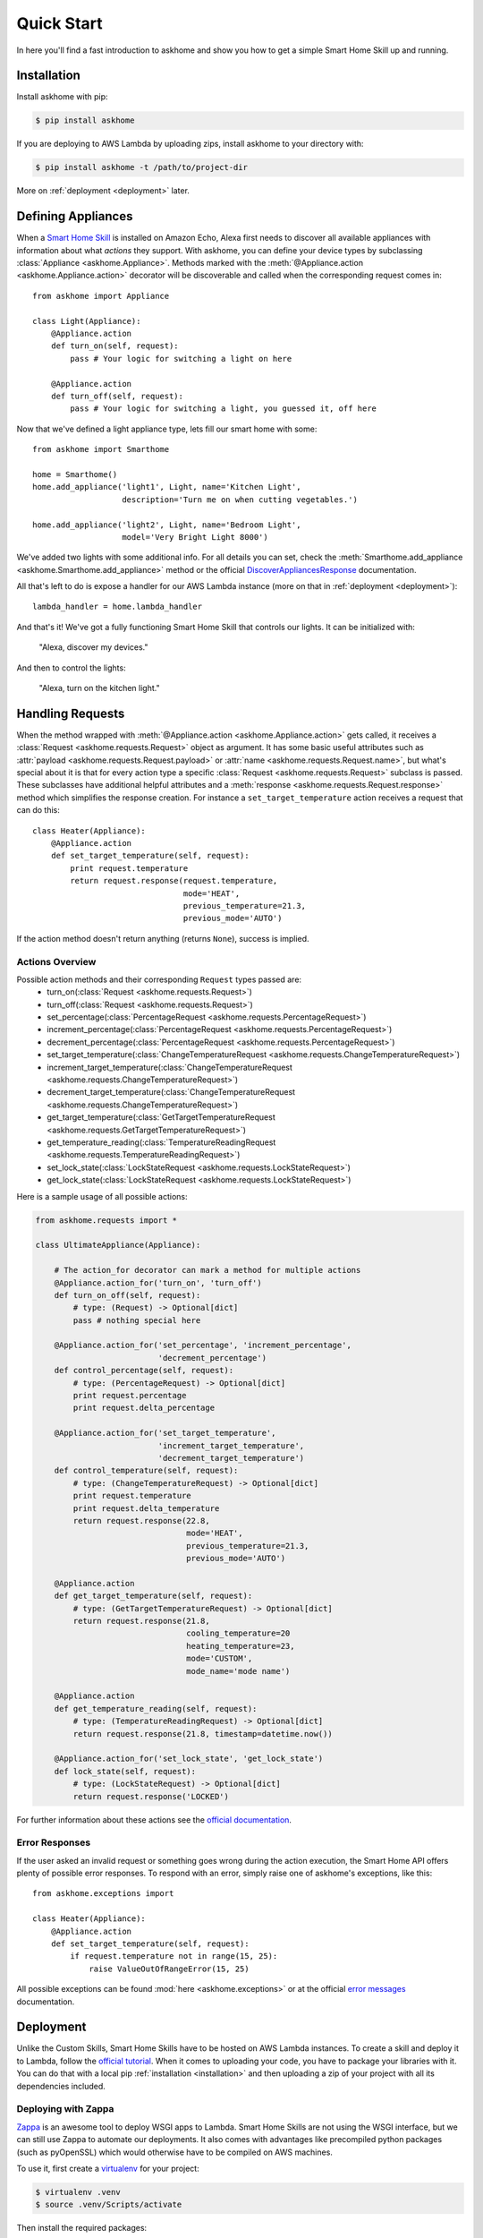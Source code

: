 .. _quick-start:

Quick Start
===========

In here you'll find a fast introduction to askhome and show you how to get a simple Smart Home Skill
up and running.

.. _installation:

Installation
------------

Install askhome with pip:

.. code-block:: console

    $ pip install askhome

If you are deploying to AWS Lambda by uploading zips, install askhome to your directory with:

.. code-block:: console

    $ pip install askhome -t /path/to/project-dir

More on :ref:`deployment <deployment>` later.

Defining Appliances
-------------------

When a `Smart Home Skill`_ is installed on Amazon Echo, Alexa first needs to discover all available
appliances with information about what *actions* they support. With askhome, you can define your
device types by subclassing :class:`Appliance <askhome.Appliance>`. Methods marked with the
:meth:`@Appliance.action <askhome.Appliance.action>` decorator will be discoverable and called when
the corresponding request comes in::

    from askhome import Appliance

    class Light(Appliance):
        @Appliance.action
        def turn_on(self, request):
            pass # Your logic for switching a light on here

        @Appliance.action
        def turn_off(self, request):
            pass # Your logic for switching a light, you guessed it, off here

Now that we've defined a light appliance type, lets fill our smart home with some::

    from askhome import Smarthome

    home = Smarthome()
    home.add_appliance('light1', Light, name='Kitchen Light',
                       description='Turn me on when cutting vegetables.')

    home.add_appliance('light2', Light, name='Bedroom Light',
                       model='Very Bright Light 8000')

We've added two lights with some additional info. For all details you can set, check the
:meth:`Smarthome.add_appliance <askhome.Smarthome.add_appliance>` method or the official
`DiscoverAppliancesResponse`_
documentation.

All that's left to do is expose a handler for our AWS Lambda instance (more on that in
:ref:`deployment <deployment>`)::

    lambda_handler = home.lambda_handler

And that's it! We've got a fully functioning Smart Home Skill that controls our lights. It can be
initialized with:

    "Alexa, discover my devices."

And then to control the lights:

    "Alexa, turn on the kitchen light."

Handling Requests
-----------------

When the method wrapped with :meth:`@Appliance.action <askhome.Appliance.action>` gets called, it
receives a :class:`Request <askhome.requests.Request>` object as argument. It has some basic
useful attributes such as :attr:`payload <askhome.requests.Request.payload>` or
:attr:`name <askhome.requests.Request.name>`, but what's special about it is that for every
action type a specific :class:`Request <askhome.requests.Request>` subclass is passed. These
subclasses have additional helpful attributes and a
:meth:`response <askhome.requests.Request.response>` method which simplifies the response creation.
For instance a ``set_target_temperature`` action receives a request that can do this::

    class Heater(Appliance):
        @Appliance.action
        def set_target_temperature(self, request):
            print request.temperature
            return request.response(request.temperature,
                                    mode='HEAT',
                                    previous_temperature=21.3,
                                    previous_mode='AUTO')

If the action method doesn't return anything (returns ``None``), success is implied.

Actions Overview
^^^^^^^^^^^^^^^^

Possible action methods and their corresponding ``Request`` types passed are:
    * turn_on(:class:`Request <askhome.requests.Request>`)
    * turn_off(:class:`Request <askhome.requests.Request>`)
    * set_percentage(:class:`PercentageRequest <askhome.requests.PercentageRequest>`)
    * increment_percentage(:class:`PercentageRequest <askhome.requests.PercentageRequest>`)
    * decrement_percentage(:class:`PercentageRequest <askhome.requests.PercentageRequest>`)
    * set_target_temperature(:class:`ChangeTemperatureRequest <askhome.requests.ChangeTemperatureRequest>`)
    * increment_target_temperature(:class:`ChangeTemperatureRequest <askhome.requests.ChangeTemperatureRequest>`)
    * decrement_target_temperature(:class:`ChangeTemperatureRequest <askhome.requests.ChangeTemperatureRequest>`)
    * get_target_temperature(:class:`GetTargetTemperatureRequest <askhome.requests.GetTargetTemperatureRequest>`)
    * get_temperature_reading(:class:`TemperatureReadingRequest <askhome.requests.TemperatureReadingRequest>`)
    * set_lock_state(:class:`LockStateRequest <askhome.requests.LockStateRequest>`)
    * get_lock_state(:class:`LockStateRequest <askhome.requests.LockStateRequest>`)

Here is a sample usage of all possible actions:

.. code-block:: python

    from askhome.requests import *

    class UltimateAppliance(Appliance):

        # The action_for decorator can mark a method for multiple actions
        @Appliance.action_for('turn_on', 'turn_off')
        def turn_on_off(self, request):
            # type: (Request) -> Optional[dict]
            pass # nothing special here

        @Appliance.action_for('set_percentage', 'increment_percentage',
                              'decrement_percentage')
        def control_percentage(self, request):
            # type: (PercentageRequest) -> Optional[dict]
            print request.percentage
            print request.delta_percentage

        @Appliance.action_for('set_target_temperature',
                              'increment_target_temperature',
                              'decrement_target_temperature')
        def control_temperature(self, request):
            # type: (ChangeTemperatureRequest) -> Optional[dict]
            print request.temperature
            print request.delta_temperature
            return request.response(22.8,
                                    mode='HEAT',
                                    previous_temperature=21.3,
                                    previous_mode='AUTO')

        @Appliance.action
        def get_target_temperature(self, request):
            # type: (GetTargetTemperatureRequest) -> Optional[dict]
            return request.response(21.8,
                                    cooling_temperature=20
                                    heating_temperature=23,
                                    mode='CUSTOM',
                                    mode_name='mode name')

        @Appliance.action
        def get_temperature_reading(self, request):
            # type: (TemperatureReadingRequest) -> Optional[dict]
            return request.response(21.8, timestamp=datetime.now())

        @Appliance.action_for('set_lock_state', 'get_lock_state')
        def lock_state(self, request):
            # type: (LockStateRequest) -> Optional[dict]
            return request.response('LOCKED')

For further information about these actions see the `official documentation`_.

Error Responses
^^^^^^^^^^^^^^^

If the user asked an invalid request or something goes wrong during the action execution, the Smart
Home API offers plenty of possible error responses. To respond with an error, simply raise one of
askhome's exceptions, like this::

    from askhome.exceptions import

    class Heater(Appliance):
        @Appliance.action
        def set_target_temperature(self, request):
            if request.temperature not in range(15, 25):
                raise ValueOutOfRangeError(15, 25)

All possible exceptions can be found :mod:`here <askhome.exceptions>` or at the official
`error messages`_ documentation.

.. _deployment:

Deployment
----------

Unlike the Custom Skills, Smart Home Skills have to be hosted on AWS Lambda instances. To create a
skill and deploy it to Lambda, follow the `official tutorial`_. When it comes to uploading your
code, you have to package your libraries with it. You can do that with a local pip
:ref:`installation <installation>` and then uploading a zip of your project with all its
dependencies included.

Deploying with Zappa
^^^^^^^^^^^^^^^^^^^^

`Zappa`_ is an awesome tool to deploy WSGI apps to Lambda. Smart Home Skills are not using the WSGI
interface, but we can still use Zappa to automate our deployments. It also comes with advantages
like precompiled python packages (such as pyOpenSSL) which would otherwise have to be compiled on
AWS machines.

To use it, first create a `virtualenv`_ for your project:

.. code-block:: console

    $ virtualenv .venv
    $ source .venv/Scripts/activate

Then install the required packages:

.. code-block:: console

    $ pip install Zappa askhome

Create a ``zappa_settings.yml`` configuration file for Zappa:

.. code-block:: yaml

    dev:
      s3_bucket: smart-home-skill-dev-deploy
      lambda_handler: main.lambda_handler # name of your file and exposed handler
      aws_region: us-east-1 # region has to match your Echo version
      timeout_seconds: 10
      memory_size: 128
      keep_warm: false
      touch: false # keep Zappa from sending WSGI requests to your skill

Finally, let Zappa do its work:

.. code-block:: console

    $ zappa deploy

That should create a Lambda function, but you still need to manually add the trigger and link the
function to your skill as described in the `official tutorial`_. After that your Echo should respond
to your commands!


------------

Next, you can go to the official `Smart Home Skill API`_ documentation for detailed request
information or continue to :ref:`advanced-usage`.

.. links
.. _Smart Home Skill: https://developer.amazon.com/public/solutions/alexa/alexa-skills-kit/overviews/understanding-the-smart-home-skill-api
.. _DiscoverAppliancesResponse: https://developer.amazon.com/public/solutions/alexa/alexa-skills-kit/docs/smart-home-skill-api-reference#discoverappliancesresponse
.. _Smart Home Skill API: https://developer.amazon.com/public/solutions/alexa/alexa-skills-kit/docs/smart-home-skill-api-reference
.. _official documentation: https://developer.amazon.com/public/solutions/alexa/alexa-skills-kit/docs/smart-home-skill-api-reference#message-payload
.. _official tutorial: https://developer.amazon.com/public/solutions/alexa/alexa-skills-kit/docs/steps-to-create-a-smart-home-skill
.. _error messages: https://developer.amazon.com/public/solutions/alexa/alexa-skills-kit/docs/smart-home-skill-api-reference#error-messages
.. _Zappa: https://github.com/Miserlou/Zappa
.. _virtualenv: http://docs.python-guide.org/en/latest/dev/virtualenvs/